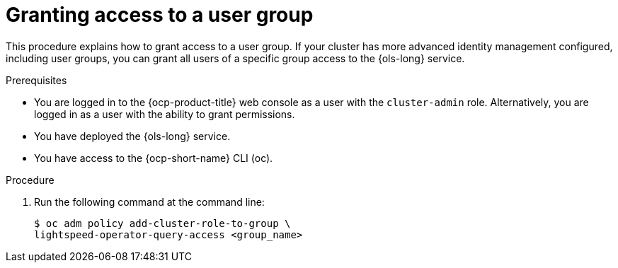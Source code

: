 // This module is used in the following assemblies:
// configure/ols-configuring-openshift-lightspeed.adoc

:_mod-docs-content-type: CONCEPT
[id="ols-agranting-access-to-user-group_{context}"]
= Granting access to a user group

This procedure explains how to grant access to a user group. If your cluster has more advanced identity management configured, including user groups, you can grant all users of a specific group access to the {ols-long} service. 

.Prerequisites

* You are logged in to the {ocp-product-title} web console as a user with the `cluster-admin` role. Alternatively, you are logged in as a user with the ability to grant permissions.

* You have deployed the {ols-long} service.

* You have access to the {ocp-short-name} CLI (oc).

.Procedure

. Run the following command at the command line:
+
[source,terminal]
----
$ oc adm policy add-cluster-role-to-group \
lightspeed-operator-query-access <group_name>
----